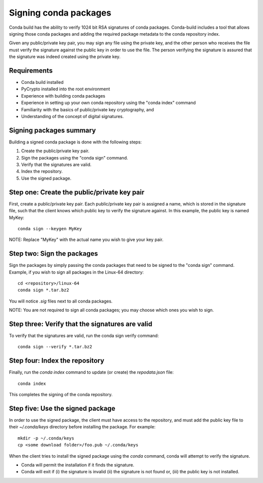 ======================
Signing conda packages
======================

Conda build has the ability to verify 1024 bit RSA signatures of conda packages. Conda-build includes a tool that allows signing those conda packages and adding the required package metadata to the conda repository index.

Given any public/private key pair, you may sign any file using the private key, and the other person who receives the file must verify the signature against the public key in order to use the file. The person verifying the signature is assured that the signature was indeed created using the private key.

Requirements
=============

- Conda build installed 
- PyCrypto installed into the root environment
- Experience with building conda packages
- Experience in setting up your own conda repository using the "conda index" command
- Familiarity with the basics of public/private key cryptography, and 
- Understanding of the concept of digital signatures.

Signing packages summary
========================

Building a signed conda package is done with the following steps:

#. Create the public/private key pair.
#. Sign the packages using the "conda sign" command.
#. Verify that the signatures are valid.
#. Index the repository.
#. Use the signed package.

Step one: Create the public/private key pair
============================================

First, create a public/private key pair.  Each public/private key pair is assigned a name, which is stored in the signature file, such that the client knows which public key to verify the signature against. In this example, the public key is named MyKey: 
::

    conda sign --keygen MyKey

NOTE: Replace "MyKey" with the actual name you wish to give your key pair. 

Step two: Sign the packages
===========================

Sign the packages by simply passing the conda packages that need to be signed to the "conda sign" command. Example, if you wish to sign all packages in the Linux-64 directory:
::

    cd <repository>/linux-64
    conda sign *.tar.bz2

You will notice `.sig` files next to all conda packages.  

NOTE: You are not required to sign all conda packages; you may choose which ones you wish to sign. 

Step three: Verify that the signatures are valid
================================================

To verify that the signatures are valid, run the conda sign verify command:
::

    conda sign --verify *.tar.bz2

Step four: Index the repository
===============================

Finally, run the `conda index` command to update (or create) the `repodata.json` file:
::

    conda index

This completes the signing of the conda repository. 

Step five: Use the signed package
===================================

In order to use the signed package, the client must have access to the repository, and must add the public key file to their `~/.conda/keys` directory before installing the package. For example:
::

    mkdir -p ~/.conda/keys
    cp <some download folder>/foo.pub ~/.conda/keys

When the client tries to install the signed package using the `conda` command, conda will attempt to verify the signature. 

- Conda will permit the installation if it finds the signature. 
- Conda will exit if (i) the signature is invalid (ii) the signature is not found or, (iii) the public key is not installed.



